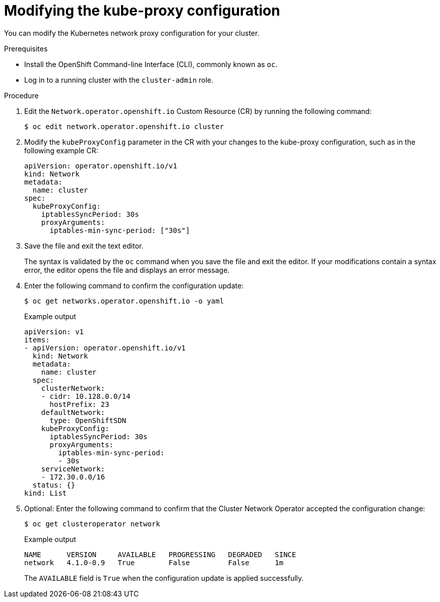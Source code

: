 // Module included in the following assemblies:
//
// * networking/openshift_sdn/configuring-kube-proxy.adoc

[id="nw-kube-proxy-configuring_{context}"]
= Modifying the kube-proxy configuration

You can modify the Kubernetes network proxy configuration for your cluster.

.Prerequisites

* Install the OpenShift Command-line Interface (CLI), commonly known as `oc`.
* Log in to a running cluster with the `cluster-admin` role.

.Procedure

. Edit the `Network.operator.openshift.io` Custom Resource (CR) by running the
following command:
+
[source,terminal]
----
$ oc edit network.operator.openshift.io cluster
----

. Modify the `kubeProxyConfig` parameter in the CR with your changes to the
kube-proxy configuration, such as in the following example CR:
+
[source,yaml]
----
apiVersion: operator.openshift.io/v1
kind: Network
metadata:
  name: cluster
spec:
  kubeProxyConfig:
    iptablesSyncPeriod: 30s
    proxyArguments:
      iptables-min-sync-period: ["30s"]
----

. Save the file and exit the text editor.
+
The syntax is validated by the `oc` command when you save the file and exit the
editor. If your modifications contain a syntax error, the editor opens the file
and displays an error message.

. Enter the following command to confirm the configuration update:
+
[source,terminal]
----
$ oc get networks.operator.openshift.io -o yaml
----
+
.Example output
[source,yaml]
----
apiVersion: v1
items:
- apiVersion: operator.openshift.io/v1
  kind: Network
  metadata:
    name: cluster
  spec:
    clusterNetwork:
    - cidr: 10.128.0.0/14
      hostPrefix: 23
    defaultNetwork:
      type: OpenShiftSDN
    kubeProxyConfig:
      iptablesSyncPeriod: 30s
      proxyArguments:
        iptables-min-sync-period:
        - 30s
    serviceNetwork:
    - 172.30.0.0/16
  status: {}
kind: List
----

. Optional: Enter the following command to confirm that the Cluster Network
Operator accepted the configuration change:
+
[source,terminal]
----
$ oc get clusteroperator network
----
+
.Example output
[source,terminal]
----
NAME      VERSION     AVAILABLE   PROGRESSING   DEGRADED   SINCE
network   4.1.0-0.9   True        False         False      1m
----
+
The `AVAILABLE` field is `True` when the configuration update is applied
successfully.
